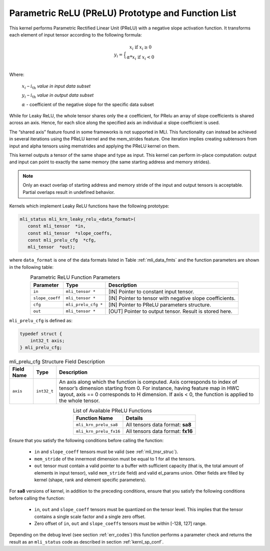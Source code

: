 .. _param_relu_prot:

Parametric ReLU (PReLU) Prototype and Function List
~~~~~~~~~~~~~~~~~~~~~~~~~~~~~~~~~~~~~~~~~~~~~~~~~~~

This kernel performs Parametric Rectified Linear Unit (PReLU) with a negative slope activation 
function. It transforms each element of input tensor according to the following formula:

.. math::

   y_{i} = \Big\{ { \begin{matrix}
   x_{i}\text{ if }x_{i} \geq 0 \\
   {\alpha}*x_{i}\text{ if }x_{i} < 0 \\
   \end{matrix}} 

Where:

    :math:`x_{i}` *–* :math:`i_{\text{th}}` *value in input data subset*

    :math:`y_{i}` *–* :math:`i_{\text{th}}` *value in output data subset*

    :math:`\alpha` - coefficient of the negative slope for the specific
    data subset
	
While for Leaky ReLU, the whole tensor shares only the :math:`\alpha` coefficient, for PRelu an 
array of slope coefficients is shared across an axis.  Hence, for each slice along the 
specified axis an individual :math:`\alpha` slope coefficient is used. 

The “shared axis” feature found in some frameworks is not supported in MLI. This functionality can 
instead be achieved in several iterations using the PReLU kernel and the mem_strides feature. 
One iteration implies creating subtensors from input and alpha tensors using memstrides and applying 
the PReLU kernel on them.

This kernel outputs a tensor of the same shape and type as input. This kernel can perform in-place 
computation: output and input can point to exactly the same memory (the same starting address
and memory strides). 

.. note::

   Only an exact overlap of starting address and memory stride of the input and output 
   tensors is acceptable. Partial overlaps result in undefined behavior.
..

Kernels which implement Leaky ReLU functions have the following prototype:

.. code:: c

   mli_status mli_krn_leaky_relu_<data_format>(
      const mli_tensor  *in,
      const mli_tensor  *slope_coeffs,
      const mli_prelu_cfg  *cfg,
      mli_tensor  *out);

where ``data_format`` is one of the data formats listed in Table :ref:`mli_data_fmts` and the function parameters 
are shown in the following table:

.. table:: Parametric ReLU Function Parameters
   :align: center
   :widths: auto
   
   +------------------+-----------------------+-----------------------------------------------------------+
   | **Parameter**    | **Type**              | **Description**                                           |
   +==================+=======================+===========================================================+
   | ``in``           | ``mli_tensor *``      | [IN] Pointer to constant input tensor.                    |
   +------------------+-----------------------+-----------------------------------------------------------+
   | ``slope_coeff``  | ``mli_tensor *``      | [IN] Pointer to tensor with negative slope coefficients.  |
   +------------------+-----------------------+-----------------------------------------------------------+
   | ``cfg``          | ``mli_prelu_cfg *``   | [IN] Pointer to PReLU parameters structure.               |
   +------------------+-----------------------+-----------------------------------------------------------+
   | ``out``          | ``mli_tensor *``      | [OUT] Pointer to output tensor. Result is stored here.    |
   +------------------+-----------------------+-----------------------------------------------------------+
..

``mli_prelu_cfg`` is defined as:

.. code:: c

   typedef struct {
       int32_t axis;
   } mli_prelu_cfg;
..

.. _t_mli_prelu_cfg_desc:
.. table:: mli_prelu_cfg Structure Field Description
   :align: center
   :widths: auto
   
   +-----------------+----------------+--------------------------------------------------------------+
   |                 |                |                                                              |
   | **Field Name**  | **Type**       | **Description**                                              |
   +=================+================+==============================================================+
   |                 |                | An axis along which the function is computed. Axis           |
   |                 |                | corresponds to index of tensor’s dimension starting from 0.  |
   | ``axis``        | ``int32_t``    | For instance, having feature map in HWC layout, axis == 0    |
   |                 |                | corresponds to H dimension. If axis < 0, the function is     |
   |                 |                | applied to the whole tensor.                                 |
   +-----------------+----------------+--------------------------------------------------------------+
..

.. table:: List of Available PReLU Functions
   :align: center
   :widths: auto
   
   +-------------------------+------------------------------------+
   | **Function Name**       | **Details**                        |
   +=========================+====================================+
   | ``mli_krn_prelu_sa8``   | All tensors data format: **sa8**   |
   +-------------------------+------------------------------------+
   | ``mli_krn_prelu_fx16``  | All tensors data format: **fx16**  |
   +-------------------------+------------------------------------+
..

Ensure that you satisfy the following conditions before calling the function:

 - ``in`` and ``slope_coeff`` tensors must be valid (see :ref:`mli_tnsr_struc`).
 
 - ``mem_stride`` of the innermost dimension must be equal to 1 for all the tensors.
 
 - ``out`` tensor must contain a valid pointer to a buffer with sufficient capacity 
   (that is, the total amount of elements in input tensor), valid ``mem_stride`` field) and valid el_params union. 
   Other fields are filled by kernel (shape, rank and element specific parameters).
   
For **sa8** versions of kernel, in addition to the preceding conditions, ensure that you 
satisfy the following conditions before calling the function: 

 - ``in``, ``out`` and ``slope_coeff`` tensors must be quantized on the tensor level. This implies 
   that the tensor contains a single scale factor and a single zero offset.

 - Zero offset of ``in``, ``out`` and ``slope_coeffs`` tensors must be within [-128, 127] range.
   
Depending on the debug level (see section :ref:`err_codes`) this function performs a parameter 
check and returns the result as an ``mli_status`` code as described in section :ref:`kernl_sp_conf`.
